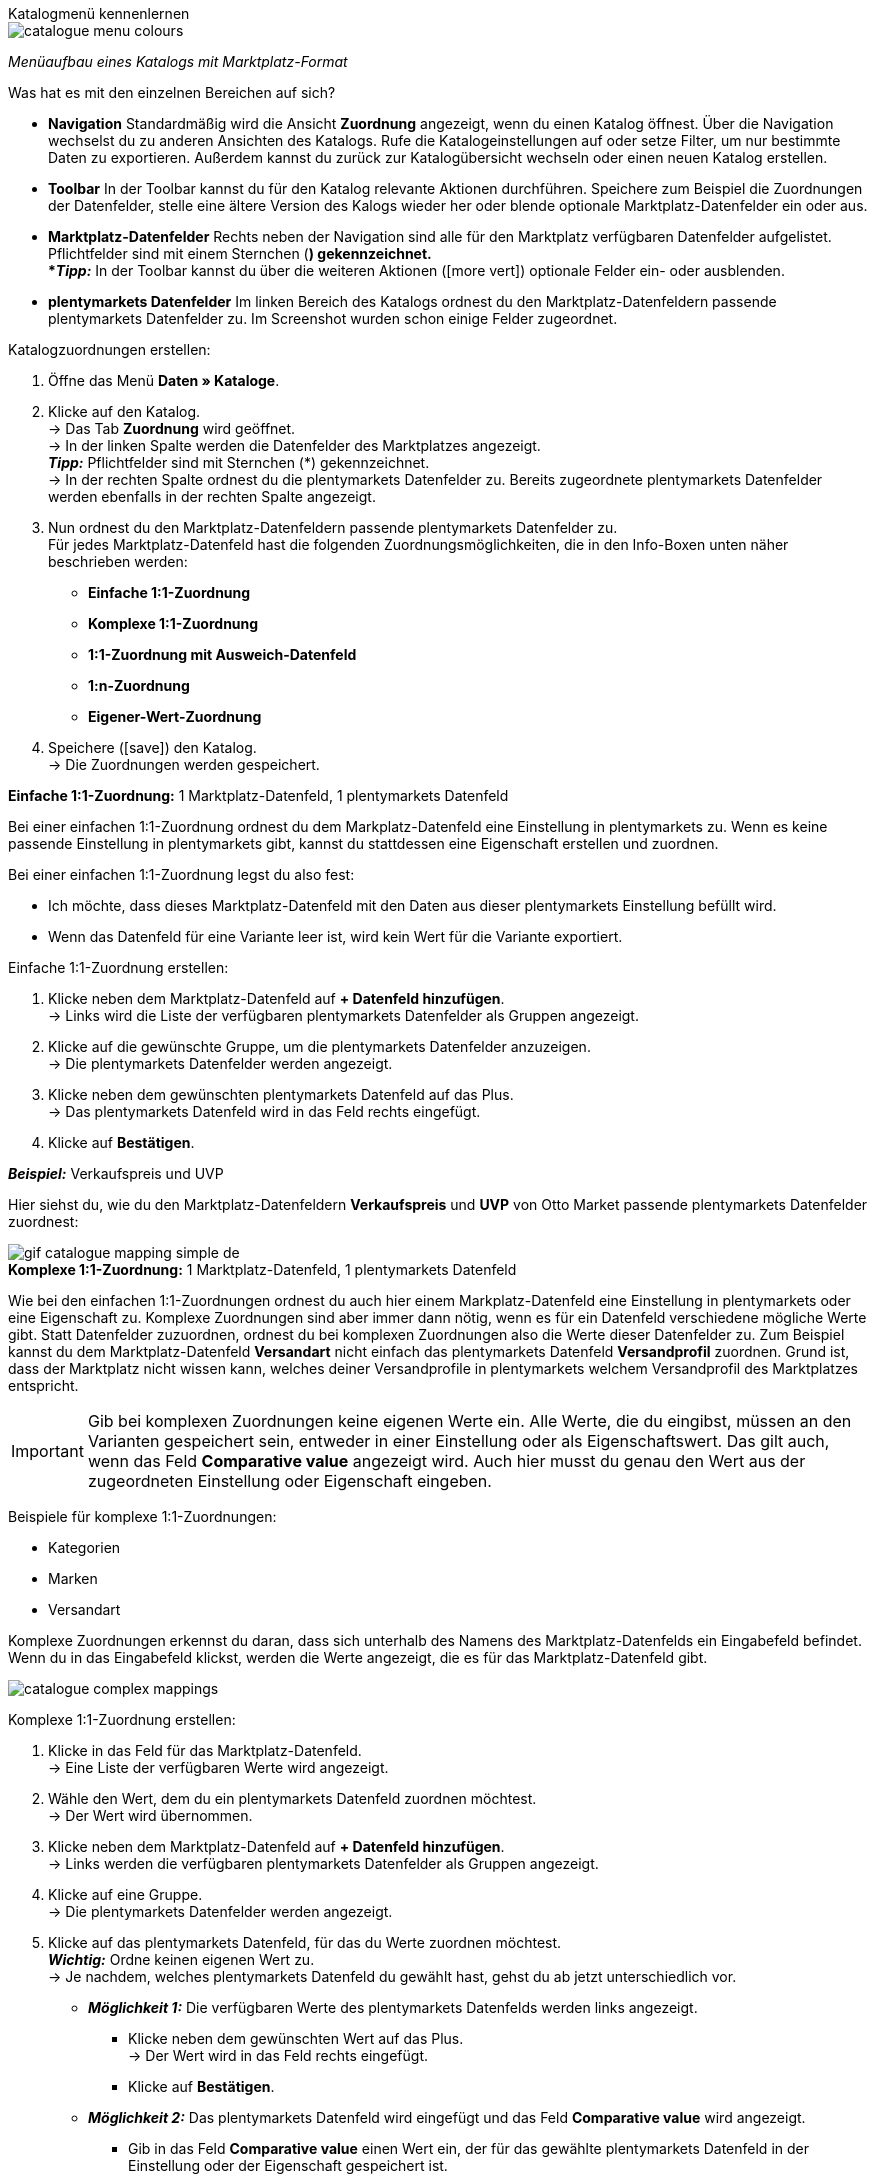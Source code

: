 [.collapseBox]
.Katalogmenü kennenlernen
--
image::maerkte/assets/catalogue-menu-colours.png[]
__Menüaufbau eines Katalogs mit Marktplatz-Format__

Was hat es mit den einzelnen Bereichen auf sich?

* *Navigation* Standardmäßig wird die Ansicht *Zuordnung* angezeigt, wenn du einen Katalog öffnest. Über die Navigation wechselst du zu anderen Ansichten des Katalogs. Rufe die Katalogeinstellungen auf oder setze Filter, um nur bestimmte Daten zu exportieren. Außerdem kannst du zurück zur Katalogübersicht wechseln oder einen neuen Katalog erstellen.

* *Toolbar* In der Toolbar kannst du für den Katalog relevante Aktionen durchführen. Speichere zum Beispiel die Zuordnungen der Datenfelder, stelle eine ältere Version des Kalogs wieder her oder blende optionale Marktplatz-Datenfelder ein oder aus.

* *Marktplatz-Datenfelder* Rechts neben der Navigation sind alle für den Marktplatz verfügbaren Datenfelder aufgelistet. Pflichtfelder sind mit einem Sternchen (*) gekennzeichnet. +
*_Tipp:_* In der Toolbar kannst du über die weiteren Aktionen (icon:more_vert[set=material]) optionale Felder ein- oder ausblenden.

* *plentymarkets Datenfelder* Im linken Bereich des Katalogs ordnest du den Marktplatz-Datenfeldern passende plentymarkets Datenfelder zu. Im Screenshot wurden schon einige Felder zugeordnet.
--

[.instruction]
Katalogzuordnungen erstellen:

. Öffne das Menü *Daten » Kataloge*.
. Klicke auf den Katalog. +
→ Das Tab *Zuordnung* wird geöffnet. +
ifdef::amazon-flatfile[]
*_Hinweis:_* Der Katalog wird erst leer angezeigt. Je nach Größe der Flatfile kann es mehrere Minuten dauern, bis die Datenfelder geladen und angezeigt werden. +
endif::amazon-flatfile[]
→ In der linken Spalte werden die Datenfelder des Marktplatzes angezeigt. +
*_Tipp:_* Pflichtfelder sind mit Sternchen (*) gekennzeichnet. +
ifdef::bol.com[]
*_Hinweis:_* Einige Felder werden bereits standardmäßig zugeordnet, wenn du einen Katalog erstellst. +
endif::bol.com[]
→ In der rechten Spalte ordnest du die plentymarkets Datenfelder zu. Bereits zugeordnete plentymarkets Datenfelder werden ebenfalls in der rechten Spalte angezeigt.
. Nun ordnest du den Marktplatz-Datenfeldern passende plentymarkets Datenfelder zu. +
Für jedes Marktplatz-Datenfeld hast die folgenden Zuordnungsmöglichkeiten, die in den Info-Boxen unten näher beschrieben werden:
  * *Einfache 1:1-Zuordnung*
  * *Komplexe 1:1-Zuordnung*
  * *1:1-Zuordnung mit Ausweich-Datenfeld*
  * *1:n-Zuordnung*
  * *Eigener-Wert-Zuordnung*
. Speichere (icon:save[set=plenty]) den Katalog. +
→ Die Zuordnungen werden gespeichert.


[.collapseBox]
.*Einfache 1:1-Zuordnung:* 1 Marktplatz-Datenfeld, 1 plentymarkets Datenfeld
--

Bei einer einfachen 1:1-Zuordnung ordnest du dem Markplatz-Datenfeld eine Einstellung in plentymarkets zu. Wenn es keine passende Einstellung in plentymarkets gibt, kannst du stattdessen eine Eigenschaft erstellen und zuordnen.

Bei einer einfachen 1:1-Zuordnung legst du also fest:

* Ich möchte, dass dieses Marktplatz-Datenfeld mit den Daten aus dieser plentymarkets Einstellung befüllt wird.
* Wenn das Datenfeld für eine Variante leer ist, wird kein Wert für die Variante exportiert.

[.instruction]
Einfache 1:1-Zuordnung erstellen:

. Klicke neben dem Marktplatz-Datenfeld auf *+ Datenfeld hinzufügen*. +
→ Links wird die Liste der verfügbaren plentymarkets Datenfelder als Gruppen angezeigt.
. Klicke auf die gewünschte Gruppe, um die plentymarkets Datenfelder anzuzeigen. +
→ Die plentymarkets Datenfelder werden angezeigt.
. Klicke neben dem gewünschten plentymarkets Datenfeld auf das Plus. +
→ Das plentymarkets Datenfeld wird in das Feld rechts eingefügt.
. Klicke auf *Bestätigen*.

*_Beispiel:_* Verkaufspreis und UVP

Hier siehst du, wie du den Marktplatz-Datenfeldern *Verkaufspreis* und *UVP* von Otto Market passende plentymarkets Datenfelder zuordnest:

image::maerkte/assets/gif-catalogue-mapping-simple-de.gif[]

--

[.collapseBox]
.*Komplexe 1:1-Zuordnung:* 1 Marktplatz-Datenfeld, 1 plentymarkets Datenfeld
--

Wie bei den einfachen 1:1-Zuordnungen ordnest du auch hier einem Markplatz-Datenfeld eine Einstellung in plentymarkets oder eine Eigenschaft zu. Komplexe Zuordnungen sind aber immer dann nötig, wenn es für ein Datenfeld verschiedene mögliche Werte gibt. Statt Datenfelder zuzuordnen, ordnest du bei komplexen Zuordnungen also die Werte dieser Datenfelder zu. Zum Beispiel kannst du dem Marktplatz-Datenfeld *Versandart* nicht einfach das plentymarkets Datenfeld *Versandprofil* zuordnen. Grund ist, dass der Marktplatz nicht wissen kann, welches deiner Versandprofile in plentymarkets welchem Versandprofil des Marktplatzes entspricht.

IMPORTANT: Gib bei komplexen Zuordnungen keine eigenen Werte ein. Alle Werte, die du eingibst, müssen an den Varianten gespeichert sein, entweder in einer Einstellung oder als Eigenschaftswert. Das gilt auch, wenn das Feld *Comparative value* angezeigt wird. Auch hier musst du genau den Wert aus der zugeordneten Einstellung oder Eigenschaft eingeben.

Beispiele für komplexe 1:1-Zuordnungen:

* Kategorien
* Marken
* Versandart

Komplexe Zuordnungen erkennst du daran, dass sich unterhalb des Namens des Marktplatz-Datenfelds ein Eingabefeld befindet. Wenn du in das Eingabefeld klickst, werden die Werte angezeigt, die es für das Marktplatz-Datenfeld gibt.

image::maerkte/assets/catalogue-complex-mappings.png[]

[.instruction]
Komplexe 1:1-Zuordnung erstellen:

. Klicke in das Feld für das Marktplatz-Datenfeld. +
→ Eine Liste der verfügbaren Werte wird angezeigt.
. Wähle den Wert, dem du ein plentymarkets Datenfeld zuordnen möchtest. +
→ Der Wert wird übernommen.
. Klicke neben dem Marktplatz-Datenfeld auf *+ Datenfeld hinzufügen*. +
→ Links werden die verfügbaren plentymarkets Datenfelder als Gruppen angezeigt. +
. Klicke auf eine Gruppe. +
→ Die plentymarkets Datenfelder werden angezeigt.
. Klicke auf das plentymarkets Datenfeld, für das du Werte zuordnen möchtest. +
*_Wichtig:_* Ordne keinen eigenen Wert zu. +
→ Je nachdem, welches plentymarkets Datenfeld du gewählt hast, gehst du ab jetzt unterschiedlich vor.

* *_Möglichkeit 1:_* Die verfügbaren Werte des plentymarkets Datenfelds werden links angezeigt. +
  ** Klicke neben dem gewünschten Wert auf das Plus. +
  → Der Wert wird in das Feld rechts eingefügt.
  ** Klicke auf *Bestätigen*.
* *_Möglichkeit 2:_* Das plentymarkets Datenfeld wird eingefügt und das Feld *Comparative value* wird angezeigt.
  ** Gib in das Feld *Comparative value* einen Wert ein, der für das gewählte plentymarkets Datenfeld in der Einstellung oder der Eigenschaft gespeichert ist. +
  ** Klicke auf *Bestätigen*.
* *_Möglichkeit 3:_* Das plentymarkets Datenfeld wird eingefügt und eine Dropdown-Liste wird angezeigt.
  ** Wähle einen Wert aus der Dropdown-Liste.
  ** Klicke auf *Bestätigen*.

Hier siehst du, wie du den Werten des Marktplatz-Datenfelds *Lieferzeit in Tagen* von Otto Market passende plentymarkets Werte zuordnest:

image::maerkte/assets/gif-catalogue-mapping-complex-de.gif[]

--

[.collapseBox]
.*1:1-Zuordnung mit Ausweich-Datenfeld:* 1 Marktplatz-Datenfeld, 1 plentymarkets Datenfeld mit Alternative
--

Bei einer 1:1-Zuordnung mit Ausweich-Datenfeld ordnest du dem Markplatz-Datenfeld eine Einstellung in plentymarkets zu. Zusätzlich gibst du ein oder mehrere Ausweich-Datenfelden an, damit das System weitersucht, wenn das erste plentymarkets-Datenfeld leer ist oder einen ungültigen Wert enthält.

Du legst also fest:

* Ich möchte, dass dieses Marktplatz-Datenfeld mit den Daten aus dieser plentymarkets Einstellung befüllt wird.
* Wenn das Datenfeld für eine Variante leer oder ungültig ist, wird das erste Ausweich-Datenfeld geprüft und stattdessen dieser Wert für die Variante exportiert.
* Wenn das erste Ausweich-Datenfeld für eine Variante ebenfalls leer oder ungültig ist, wird das zweite Ausweich-Datenfeld geprüft und stattdessen dieser Wert für die Variante exportiert usw.

[.instruction]
1:1-Zuordnung mit Ausweich-Datenfeld erstellen:

. Klicke neben dem Marktplatz-Datenfeld auf *+ Datenfeld hinzufügen*. +
→ Links wird die Liste der verfügbaren plentymarkets Datenfelder als Gruppen angezeigt.
. Klicke auf die gewünschte Gruppe, um die plentymarkets Datenfelder anzuzeigen. +
→ Die plentymarkets Datenfelder werden angezeigt.
. Klicke neben dem gewünschten plentymarkets Datenfeld auf das Plus. +
→ Das plentymarkets Datenfeld wird in das Feld rechts eingefügt.
. Klicke in der Liste der plentymarkets Datenfelder neben dem gewünschten plentymarkets Datenfeld auf das Plus. +
→ Das Ausweich-Datenfeld wird exportiert, wenn das erste Datenfeld nicht vorhanden oder leer ist. +
*_Hinweis:_* Auch wenn du ein oder mehrere Ausweich-Datenfelder zuordnest, wird für jede Variante nur ein Wert übertragen. Für jede Variante werden die zugeordneten plentymarkets Datenfelder in der Reihenfolge geprüft, in der sie zugeordnet wurden. Wenn also das erste Datenfeld keinen Wert für die Variante liefert, wird das erste Ausweich-Datenfeld übertragen usw.
. Klicke auf *Bestätigen*.

Hier siehst du, wie du dem Marktplatz-Datenfeld *SKU* von Otto Market das plentymarkets Datenfeld *SKU* und das plentymarkets Datenfeld *Varianten-ID* als Ausweich-Datenfeld zuordnest:

image::maerkte/assets/gif-catalogue-mapping-fallback-de.gif[]

--

[.collapseBox]
.*1:n-Zuordnung:* 1 Marktplatz-Datenfeld, mehrere plentymarkets Datenfelder
--

Bei einer 1:n-Zuordnung ordnest du dem Markplatz-Datenfeld mehrere plentymarkets Datenfelder zu. Diese Datenfelder kannst du durch ein Trennzeichen miteinander verbinden.

Du legst also fest:

* Ich möchte, dass diese plentymarkets Datenfelder beim Export kombiniert werden und das Marktplatz-Datenfeld mit den Daten aus diesen zwei oder mehr plentymarkets Einstellungen befüllt wird.

[.instruction]
1:n-Zuordnung erstellen:

. Klicke neben dem Marktplatz-Datenfeld auf *+ Datenfeld hinzufügen*. +
→ Links wird die Liste der verfügbaren plentymarkets Datenfelder als Gruppen angezeigt.
. Klicke auf die gewünschte Gruppe, um die plentymarkets Datenfelder anzuzeigen. +
→ Die plentymarkets Datenfelder werden angezeigt.
. Klicke neben dem gewünschten plentymarkets Datenfeld auf das Plus. +
→ Das plentymarkets Datenfeld wird in das Feld rechts eingefügt.
. Klicke auf *Bestätigen*.
. Klicke rechts neben dem zugeordneten plentymarkets Datenfeld auf *Datenfeld hinzufügen* (icon:link[rotate=90]). +
→ Links wird die Liste der verfügbaren plentymarkets Datenfelder wieder als Gruppen angezeigt.
. Ordne dem Marktplatz-Datenfeld wie oben beschrieben ein oder mehrere weitere plentymarkets Datenfelder zu.
. Klicke auf *Bestätigen*.
. Klicke ganz rechts in der Zeile des Marktplatz-Datenfelds auf *Einstellungen* (icon:cog[]).
. Wähle aus der Dropdown-Liste *Trennzeichen* ein Trennzeichen oder bestimme ein eigenes Trennzeichen.
. Klicke auf *Speichern*.
. Speichere (icon:save[set=plenty]) den Katalog. +
→ Die Zuordnungen werden gespeichert. +
→ Beim Export wird der Inhalt der plentymarkets Datenfelder kombiniert exportiert.
--

[.collapseBox]
.*Eigener-Wert-Zuordnung:* 1 Marktplatz-Datenfeld, derselbe Wert für alle Varianten
--

Du bist dir sicher, dass du für ein Marktplatz-Datenfeld für alle Varianten des Katalogs denselben Wert übertragen möchtest? Dann kannst du einen eigenen Wert angeben. Dieser feste Wert wird dann für alle Varianten exportiert.

Du legst also fest:

* Ich möchte, dass für dieses Marktplatz-Datenfeld für _alle_ Varianten dieses Katalogs der Wert exportiert wird, den ich in das Feld *Eigener Wert* eingeben habe.

[.instruction]
Eigener-Wert-Zuordnung erstellen:

. Klicke neben dem Marktplatz-Datenfeld auf *+ Datenfeld hinzufügen*. +
→ Links wird die Liste der verfügbaren plentymarkets Datenfelder als Gruppen angezeigt.
. Klicke ganz oben neben *Eigener Wert* auf das Plus. +
→ Das Feld für den eigenen Wert wird in der Ansicht hinzugefügt.
. Gib einen Wert in das Eingabefeld darunter ein. +
→ Dieser Wert wird für alle Varianten exportiert.

*_Beispiel:_* Durchmesserangaben

Du möchtest für einige deiner Varianten den Durchmesser an Marktplätze exportieren. Den Durchmesser hast du für alle Varianten in Zentimetern gespeichert. Statt eine Eigenschaft für die Einheit zu erstellen und diese Eigenschaft mit allen Varianten zu verknüpfen, kannst du also als eigenen Wert `cm` eingeben.

Hier siehst du, wie du einen eigenen Wert für die Durchmesser-Einheit zuordnest:

image::maerkte/assets/gif-catalogue-own-value-de.gif[width=600]
--
